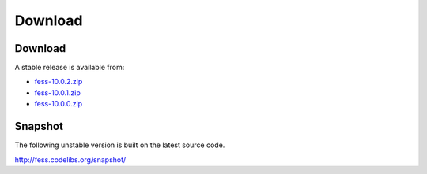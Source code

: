 =============
Download
=============

Download
========

A stable release is available from:

* `fess-10.0.2.zip <https://github.com/codelibs/fess/releases/tag/fess-10.0.2>`_
* `fess-10.0.1.zip <https://github.com/codelibs/fess/releases/tag/fess-10.0.1>`_
* `fess-10.0.0.zip <https://github.com/codelibs/fess/releases/tag/fess-10.0.0>`_


Snapshot
========

The following unstable version is built on the latest source code.

http://fess.codelibs.org/snapshot/
